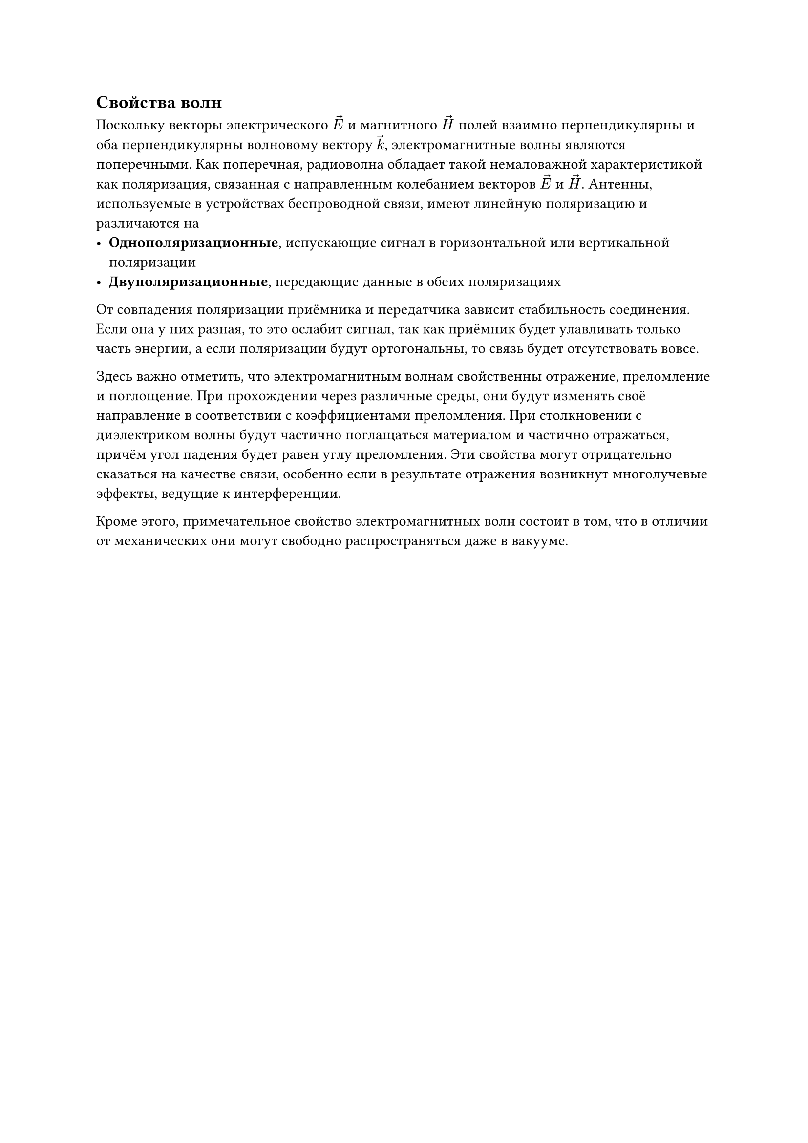 == Свойства волн
Поскольку векторы электрического $arrow(E)$ и магнитного $arrow(H)$ полей взаимно перпендикулярны и оба перпендикулярны волновому вектору $arrow(k)$, электромагнитные волны являются поперечными. Как поперечная, радиоволна обладает такой немаловажной характеристикой как поляризация, связанная с направленным колебанием векторов $arrow(E)$ и $arrow(H)$. Антенны, используемые в устройствах беспроводной связи, имеют линейную поляризацию и различаются на
- *Однополяризационные*, испускающие сигнал в горизонтальной или вертикальной поляризации
- *Двуполяризационные*, передающие данные в обеих поляризациях
От совпадения поляризации приёмника и передатчика зависит стабильность соединения. Если она у них разная, то это ослабит сигнал, так как приёмник будет улавливать только часть энергии, а если поляризации будут ортогональны, то связь будет отсутствовать вовсе. 

Здесь важно отметить, что электромагнитным волнам свойственны отражение, преломление и поглощение. При прохождении через различные среды, они будут изменять своё направление в соответствии с коэффициентами преломления. При столкновении с диэлектриком волны будут частично поглащаться материалом и частично отражаться, причём угол падения будет равен углу преломления. Эти свойства могут отрицательно сказаться на качестве связи, особенно если в результате отражения возникнут многолучевые эффекты, ведущие к интерференции.

Кроме этого, примечательное свойство электромагнитных волн состоит в том, что в отличии от механических они могут свободно распространяться даже в вакууме.
